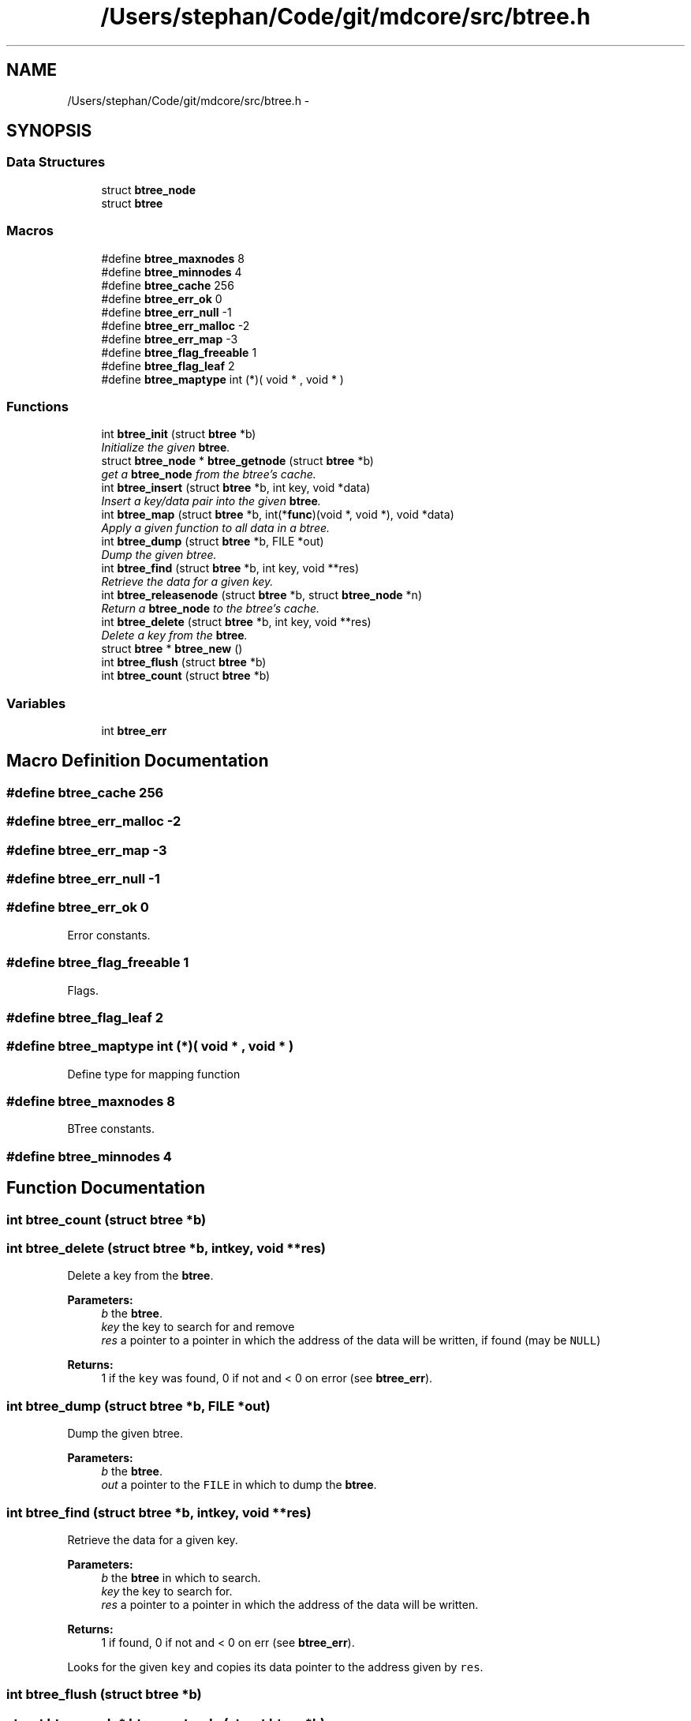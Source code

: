 .TH "/Users/stephan/Code/git/mdcore/src/btree.h" 3 "Thu Apr 24 2014" "Version 0.1.5" "mdcore" \" -*- nroff -*-
.ad l
.nh
.SH NAME
/Users/stephan/Code/git/mdcore/src/btree.h \- 
.SH SYNOPSIS
.br
.PP
.SS "Data Structures"

.in +1c
.ti -1c
.RI "struct \fBbtree_node\fP"
.br
.ti -1c
.RI "struct \fBbtree\fP"
.br
.in -1c
.SS "Macros"

.in +1c
.ti -1c
.RI "#define \fBbtree_maxnodes\fP   8"
.br
.ti -1c
.RI "#define \fBbtree_minnodes\fP   4"
.br
.ti -1c
.RI "#define \fBbtree_cache\fP   256"
.br
.ti -1c
.RI "#define \fBbtree_err_ok\fP   0"
.br
.ti -1c
.RI "#define \fBbtree_err_null\fP   -1"
.br
.ti -1c
.RI "#define \fBbtree_err_malloc\fP   -2"
.br
.ti -1c
.RI "#define \fBbtree_err_map\fP   -3"
.br
.ti -1c
.RI "#define \fBbtree_flag_freeable\fP   1"
.br
.ti -1c
.RI "#define \fBbtree_flag_leaf\fP   2"
.br
.ti -1c
.RI "#define \fBbtree_maptype\fP   int (*)( void * , void * )"
.br
.in -1c
.SS "Functions"

.in +1c
.ti -1c
.RI "int \fBbtree_init\fP (struct \fBbtree\fP *b)"
.br
.RI "\fIInitialize the given \fBbtree\fP\&. \fP"
.ti -1c
.RI "struct \fBbtree_node\fP * \fBbtree_getnode\fP (struct \fBbtree\fP *b)"
.br
.RI "\fIget a \fBbtree_node\fP from the btree's cache\&. \fP"
.ti -1c
.RI "int \fBbtree_insert\fP (struct \fBbtree\fP *b, int key, void *data)"
.br
.RI "\fIInsert a key/data pair into the given \fBbtree\fP\&. \fP"
.ti -1c
.RI "int \fBbtree_map\fP (struct \fBbtree\fP *b, int(*\fBfunc\fP)(void *, void *), void *data)"
.br
.RI "\fIApply a given function to all data in a btree\&. \fP"
.ti -1c
.RI "int \fBbtree_dump\fP (struct \fBbtree\fP *b, FILE *out)"
.br
.RI "\fIDump the given btree\&. \fP"
.ti -1c
.RI "int \fBbtree_find\fP (struct \fBbtree\fP *b, int key, void **res)"
.br
.RI "\fIRetrieve the data for a given key\&. \fP"
.ti -1c
.RI "int \fBbtree_releasenode\fP (struct \fBbtree\fP *b, struct \fBbtree_node\fP *n)"
.br
.RI "\fIReturn a \fBbtree_node\fP to the btree's cache\&. \fP"
.ti -1c
.RI "int \fBbtree_delete\fP (struct \fBbtree\fP *b, int key, void **res)"
.br
.RI "\fIDelete a key from the \fBbtree\fP\&. \fP"
.ti -1c
.RI "struct \fBbtree\fP * \fBbtree_new\fP ()"
.br
.ti -1c
.RI "int \fBbtree_flush\fP (struct \fBbtree\fP *b)"
.br
.ti -1c
.RI "int \fBbtree_count\fP (struct \fBbtree\fP *b)"
.br
.in -1c
.SS "Variables"

.in +1c
.ti -1c
.RI "int \fBbtree_err\fP"
.br
.in -1c
.SH "Macro Definition Documentation"
.PP 
.SS "#define btree_cache   256"

.SS "#define btree_err_malloc   -2"

.SS "#define btree_err_map   -3"

.SS "#define btree_err_null   -1"

.SS "#define btree_err_ok   0"
Error constants\&. 
.SS "#define btree_flag_freeable   1"
Flags\&. 
.SS "#define btree_flag_leaf   2"

.SS "#define btree_maptype   int (*)( void * , void * )"
Define type for mapping function 
.SS "#define btree_maxnodes   8"
BTree constants\&. 
.SS "#define btree_minnodes   4"

.SH "Function Documentation"
.PP 
.SS "int btree_count (struct \fBbtree\fP *b)"

.SS "int btree_delete (struct \fBbtree\fP *b, intkey, void **res)"

.PP
Delete a key from the \fBbtree\fP\&. 
.PP
\fBParameters:\fP
.RS 4
\fIb\fP the \fBbtree\fP\&. 
.br
\fIkey\fP the key to search for and remove 
.br
\fIres\fP a pointer to a pointer in which the address of the data will be written, if found (may be \fCNULL\fP)
.RE
.PP
\fBReturns:\fP
.RS 4
1 if the \fCkey\fP was found, 0 if not and < 0 on error (see \fBbtree_err\fP)\&. 
.RE
.PP

.SS "int btree_dump (struct \fBbtree\fP *b, FILE *out)"

.PP
Dump the given btree\&. 
.PP
\fBParameters:\fP
.RS 4
\fIb\fP the \fBbtree\fP\&. 
.br
\fIout\fP a pointer to the \fCFILE\fP in which to dump the \fBbtree\fP\&. 
.RE
.PP

.SS "int btree_find (struct \fBbtree\fP *b, intkey, void **res)"

.PP
Retrieve the data for a given key\&. 
.PP
\fBParameters:\fP
.RS 4
\fIb\fP the \fBbtree\fP in which to search\&. 
.br
\fIkey\fP the key to search for\&. 
.br
\fIres\fP a pointer to a pointer in which the address of the data will be written\&.
.RE
.PP
\fBReturns:\fP
.RS 4
1 if found, 0 if not and < 0 on err (see \fBbtree_err\fP)\&.
.RE
.PP
Looks for the given \fCkey\fP and copies its data pointer to the address given by \fCres\fP\&. 
.SS "int btree_flush (struct \fBbtree\fP *b)"

.SS "struct \fBbtree_node\fP* btree_getnode (struct \fBbtree\fP *b)"

.PP
get a \fBbtree_node\fP from the btree's cache\&. 
.PP
\fBParameters:\fP
.RS 4
\fIthe\fP \fBbtree\fP\&.
.RE
.PP
\fBReturns:\fP
.RS 4
A pointer to a \fBbtree_node\fP or \fCNULL\fP if an error occured (see \fBbtree_err\fP)\&. 
.RE
.PP

.SS "int btree_init (struct \fBbtree\fP *b)"

.PP
Initialize the given \fBbtree\fP\&. 
.PP
\fBParameters:\fP
.RS 4
\fIb\fP the \fBbtree\fP\&.
.RE
.PP
\fBReturns:\fP
.RS 4
\fBbtree_err_ok\fP or < 0 on error\&. 
.RE
.PP

.SS "int btree_insert (struct \fBbtree\fP *b, intkey, void *data)"

.PP
Insert a key/data pair into the given \fBbtree\fP\&. 
.PP
\fBParameters:\fP
.RS 4
\fIb\fP the \fBbtree\fP\&. 
.br
\fIkey\fP the integer key\&. 
.br
\fIdata\fP a pointer to the data associated with \fCkey\fP\&.
.RE
.PP
\fBReturns:\fP
.RS 4
\fBbtree_err_ok\fP or < 0 on error (see \fBbtree_err\fP)\&.
.RE
.PP
If a node with the given key already exists, the data pointer is replaced\&. 
.SS "int btree_map (struct \fBbtree\fP *b, int(*)(void *, void *)func, void *data)"

.PP
Apply a given function to all data in a btree\&. 
.PP
\fBParameters:\fP
.RS 4
\fIb\fP the \fBbtree\fP\&. 
.br
\fIfunc\fP the funciton, which should be of the type \fBbtree_maptype\fP\&. 
.br
\fIdata\fP a pointer that will be passed to \fCfunc\fP with each call\&.
.RE
.PP
\fBReturns:\fP
.RS 4
\fBbtree_err_ok\fP or < 0 on error (see \fBbtree_err\fP)\&.
.RE
.PP
If \fCfunc\fP returns < 0 for any node, the traversal is interrupted and an error is returned\&. 
.SS "struct \fBbtree\fP* btree_new ()"

.SS "int btree_releasenode (struct \fBbtree\fP *b, struct \fBbtree_node\fP *n)"

.PP
Return a \fBbtree_node\fP to the btree's cache\&. 
.PP
\fBParameters:\fP
.RS 4
\fIb\fP the \fBbtree\fP\&. 
.br
\fIn\fP the \fBbtree_node\fP
.RE
.PP
\fBReturns:\fP
.RS 4
A pointer to a \fBbtree_node\fP or \fCNULL\fP if an error occured (see \fBbtree_err\fP)\&. 
.RE
.PP

.SH "Variable Documentation"
.PP 
.SS "int btree_err"
ID of the last error
.PP
ID of the last error\&. 
.SH "Author"
.PP 
Generated automatically by Doxygen for mdcore from the source code\&.
